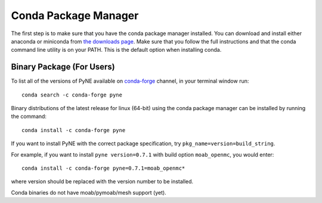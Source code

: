 .. _conda:

^^^^^^^^^^^^^^^^^^^^^^^^^^
Conda Package Manager
^^^^^^^^^^^^^^^^^^^^^^^^^^
The first step is to make sure that you have 
the conda package manager installed. 
You can download and install either anaconda or miniconda from 
`the downloads page <https://www.anaconda.com/distribution/#download-section>`_.
Make sure that you follow the full instructions and that the 
conda command line utility is on your PATH.  This is the default 
option when installing conda.

--------------------------
Binary Package (For Users)
--------------------------

To list all of the versions of PyNE available on `conda-forge
<https://conda-forge.github.io/>`_ channel, in your terminal window run::

    conda search -c conda-forge pyne

Binary distributions of the latest release for linux (64-bit) 
using the conda package manager can be installed by running the command::

    conda install -c conda-forge pyne

If you want to install PyNE with the correct package specification, try
``pkg_name=version=build_string``.

For example, if you want to install ``pyne version=0.7.1`` with build option ``moab_openmc``, you would enter::

    conda install -c conda-forge pyne=0.7.1=moab_openmc*

where version should be replaced with the version number to be installed.

Conda binaries do not have moab/pymoab/mesh support (yet).

